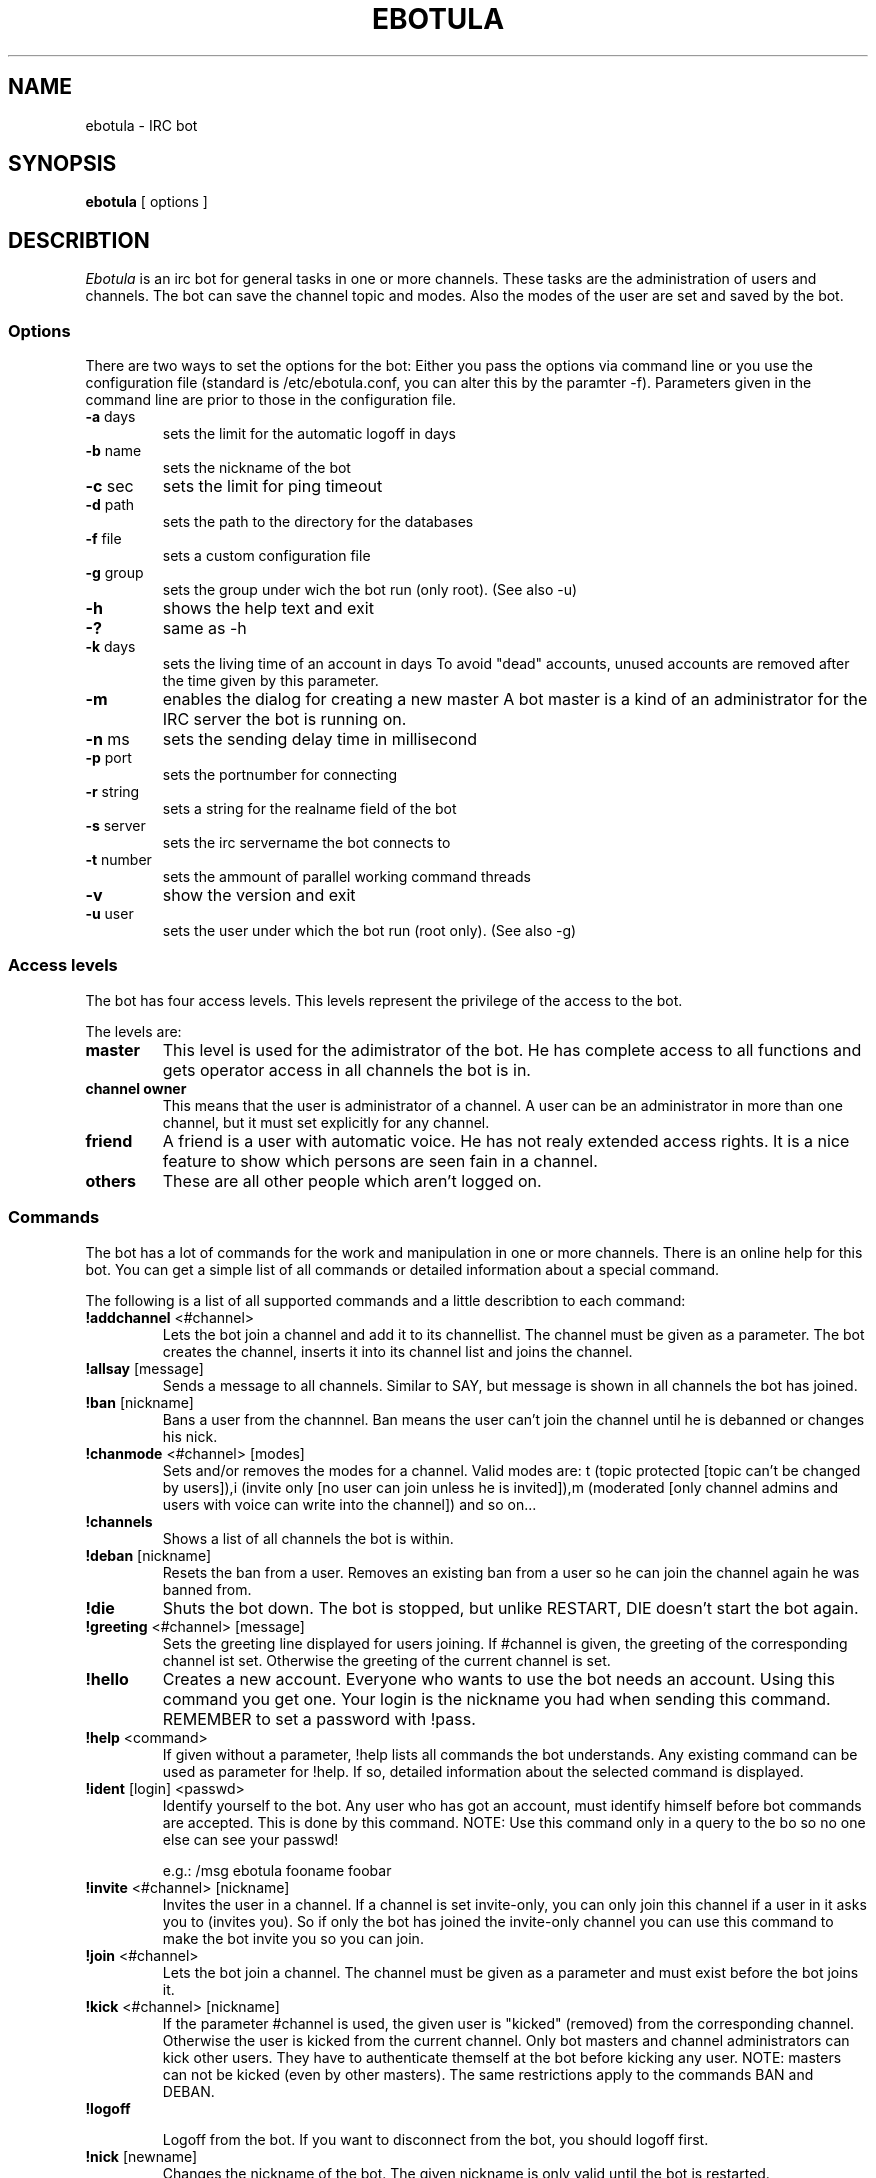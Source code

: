 .TH "EBOTULA" "1" "17 Januar 04" "" ""
.SH "NAME"
ebotula \- IRC bot
.SH "SYNOPSIS"
\fBebotula\fP [ options ]
.SH "DESCRIBTION"
\fIEbotula\fP is an irc bot for general tasks in one or more channels. These
tasks are the administration of users and channels. The bot can save the channel
topic and modes. Also the modes of the user are set and saved by the bot.
.SS Options
There are two ways to set the options for the bot:
Either you pass the options via command line or you use the
configuration file (standard is /etc/ebotula.conf, you can alter this by
the paramter \-f). Parameters given in the command line are prior to
those in the configuration file.
.TP 
\fB\-a\fP days
sets the limit for the automatic logoff in days
.TP 
\fB\-b\fP name
sets the nickname of the bot
.TP 
\fB\-c\fP sec
sets the limit for ping timeout
.TP 
\fB\-d\fP path
sets the path to the directory for the databases
.TP 
\fB\-f\fP file
sets a custom configuration file
.TP 
\fB\-g\fP group
sets the group under wich the bot run (only root).
(See also -u)
.TP 
\fB\-h\fP
shows the help text and exit
.TP
\fB\-?\fP
same as -h
.TP 
\fB\-k\fP days
sets the living time of an account in days
To avoid "dead" accounts, unused accounts are removed after the time
given by this parameter.
.TP 
\fB\-m\fP
enables the dialog for creating a new master
A bot master is a kind of an administrator for the IRC server the bot is
running on.
.TP 
\fB\-n\fP ms
sets the sending delay time in millisecond
.TP 
\fB\-p\fP port
sets the portnumber for connecting
.TP 
\fB\-r\fP string
sets a string for the realname field of the bot
.TP 
\fB\-s\fP server
sets the irc servername the bot connects to
.TP 
\fB\-t\fP number
sets the ammount of parallel working command threads
.TP 
\fB\-v\fP
show the version and exit
.TP 
\fB\-u\fP user
sets the user under which the bot run (root only).
(See also -g)
.SS Access levels
The bot has four access levels. This levels represent the privilege of the
access to the bot.
.PP 
The levels are:
.TP 
\fBmaster\fP
This level is used for the adimistrator of the bot. He has complete access to all
functions and gets operator access in all channels the bot is in.
.TP 
\fBchannel owner\fP
This means that the user is administrator of a channel. A user can be an administrator
in more than one channel, but it must set explicitly for any channel.
.TP 
\fBfriend\fP
A friend is a user with automatic voice. He has not realy extended access rights.
It is a nice feature to show which persons are seen fain in a channel.
.TP 
\fBothers\fP
These are all other people which aren't logged on.
.SS Commands
The bot has a lot of commands for the work and manipulation in one or more
channels. There is an online help for this bot. You can get a simple list of
all commands or detailed information about a special command.
.PP 
The following is a list of all supported commands and a little
describtion to each command:
.TP 
\fB!addchannel\fP <#channel>
Lets the bot join a channel and add it to its channellist. The channel must
be given as a parameter. The bot creates the channel, inserts it into its
channel list and joins the channel.
.TP
\fB!allsay\fP [message]
Sends a message to all channels. Similar to SAY, but message is shown in all
channels the bot has joined.
.TP
\fB!ban\fP [nickname]
Bans a user from the channnel. Ban means the user can't join the channel
until he is debanned or changes his nick.
.TP
\fB!chanmode\fP <#channel> [modes]
Sets and/or removes the modes for a channel. Valid modes are:
t (topic protected [topic can't be changed by users]),i	(invite only
[no user can join unless he is invited]),m (moderated [only channel
admins and users with voice can write into the channel]) and so on...
.TP
\fB!channels\fP
Shows a list of all channels the bot is within.
.TP
\fB!deban\fP [nickname]
Resets the ban from a user. Removes an existing ban from a user so he can
join the channel again he was banned from.
.TP
\fB!die\fP
Shuts the bot down. The bot is stopped, but unlike RESTART, DIE doesn't
start the bot again.
.TP 
\fB!greeting\fP <#channel> [message]
Sets the greeting line displayed for users joining. If #channel is
given, the greeting of the corresponding channel ist set. Otherwise the
greeting of the current channel is set.
.TP 
\fB!hello\fP
Creates a new account. Everyone who wants to use the bot needs an account.
Using this command you get one. Your login is the nickname you had when
sending this command. REMEMBER to set a password with !pass.
.TP
\fB!help\fP <command>
If given without a parameter, !help lists all commands the bot
understands. Any existing command can be used as parameter for !help. If so,
detailed information about the selected command is displayed.
.TP 
\fB!ident\fP [login] <passwd>
Identify yourself to the bot. Any user who has got an account, must identify
himself before bot commands are accepted. This is done by this command.
NOTE: Use this command only in a query to the bo so no one else can see
your passwd!

e.g.: /msg ebotula fooname foobar
.TP
\fB!invite\fP <#channel> [nickname]
Invites the user in a channel. If a channel is set invite\-only, you can only
join this channel if a user in it asks you to (invites you). So if only the
bot has joined the invite\-only channel you can use this command to make the
bot invite you so you can join.
.TP 
\fB!join\fP <#channel>
Lets the bot join a channel. The channel must be given as a parameter and must
exist before the bot joins it.
.TP
\fB!kick\fP <#channel> [nickname]
If the parameter #channel is used, the given user is "kicked" (removed)
from the corresponding channel. Otherwise the user is kicked from the
current channel. Only bot masters and channel administrators can kick
other users. They have to authenticate themself at the bot before
kicking any user. NOTE: masters can not be kicked (even by other
masters). The same restrictions apply to the commands BAN and DEBAN.
.TP 
\fB!logoff\fP

Logoff from the bot. If you want to disconnect from the bot, you
should logoff first.
.TP
\fB!nick\fP [newname]
Changes the nickname of the bot. The given nickname is only valid until
the bot is restarted.
.TP
\fB!part\fP
Lets the bot part a channel. The bot leaves the given channel. The channel
is not removed from the bots channel list.
.TP
\fB!pass\fP <newpasswd>
Changes the password for the current account. Selfexplaining.
Changes your account password (see also !help hello) or sets it if
you don't have got one yet. NOTE: For security reasons !pass should not
be used within a channel. The proper way is to use it in a query to the
bot so only the bot can read the password.

e.g.: /msg ebotula !pass foobar
.TP
\fB!restart\fP
shuts the bot down and restarts it again

Usefull if configuration is changed. By restarting config is read again.
.TP 
\fB!rmchannel\fP <#channel>
Let the bot part and remove a old channel. The bot leaves the given channel
and removes it from its channel list.
.TP
\fB!rmuser\fP [login]
This removes an user account from the bot. Selfexplaining. Accounts no
longer needed can be removed this way.
.TP
\fB!say\fP <#channel>  [message]
sends the message to the current or selected channel. One could say, the
bot talks into the channel.
.TP 
\fB!topic\fP <#channel> [topic]
sets the topic for the current or selected channel

A topic is the line that can be seen near the channel name in the channel
list.
e.g. #LUGse \-== LUGse \- Linux User Group Senftenberg ==\-

The Channel #LUGse has got the topic "\-== LUGse \- Linux User
Group Senftenberg ==\-"
Topics are used to discripe a channel.
.TP 
\fB!userlist\fP <#channel>
Prints a list of users from the channel or all. If a channel is given as
parameter, all users with an account in this channel are listed. If no
channel given, all users with an account in any channel are listed.
.TP
\fB!usermode\fP <#channel> [login] [+/-][ovm]
This is used to set the mod for a user. User modes are for example
channel operator (channel administrator, OP) (+o) or voice (+v).
.TP
\fB!version\fP
prints the version of the bot
.TP 
\fB!viewgreet\fP <#channel>
If #channel is given, this command shows the greeting line from the
selected channel. Otherwise the greeting of the current channel is
displayed.
.SH "FILES"
ebotula, ebotula.conf
.SH "SEE ALSO"
RFC1459, RFC2810, RFC2811, RFC2812, ebotula.conf(5)
.SH "AUTHORS"
Steffen Laube <Laube.Steffen@gmx.de>,
Thomas Stein <linux@tstein.net>,
Uwe Strempel <u.strempel@gmx.de>
.SH "VERSION"
v0.2
.SH "BUGS"
He isn't finished and not completely stable.
